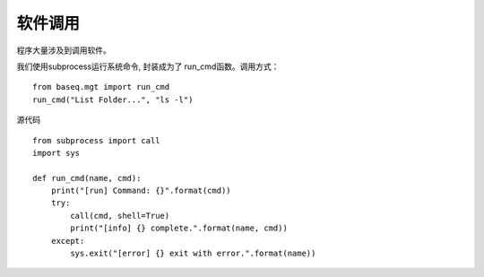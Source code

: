 软件调用
========
程序大量涉及到调用软件。

我们使用subprocess运行系统命令, 封装成为了 run_cmd函数。调用方式：
::
    from baseq.mgt import run_cmd
    run_cmd("List Folder...", "ls -l")

源代码
::
    from subprocess import call
    import sys

    def run_cmd(name, cmd):
        print("[run] Command: {}".format(cmd))
        try:
            call(cmd, shell=True)
            print("[info] {} complete.".format(name, cmd))
        except:
            sys.exit("[error] {} exit with error.".format(name))
